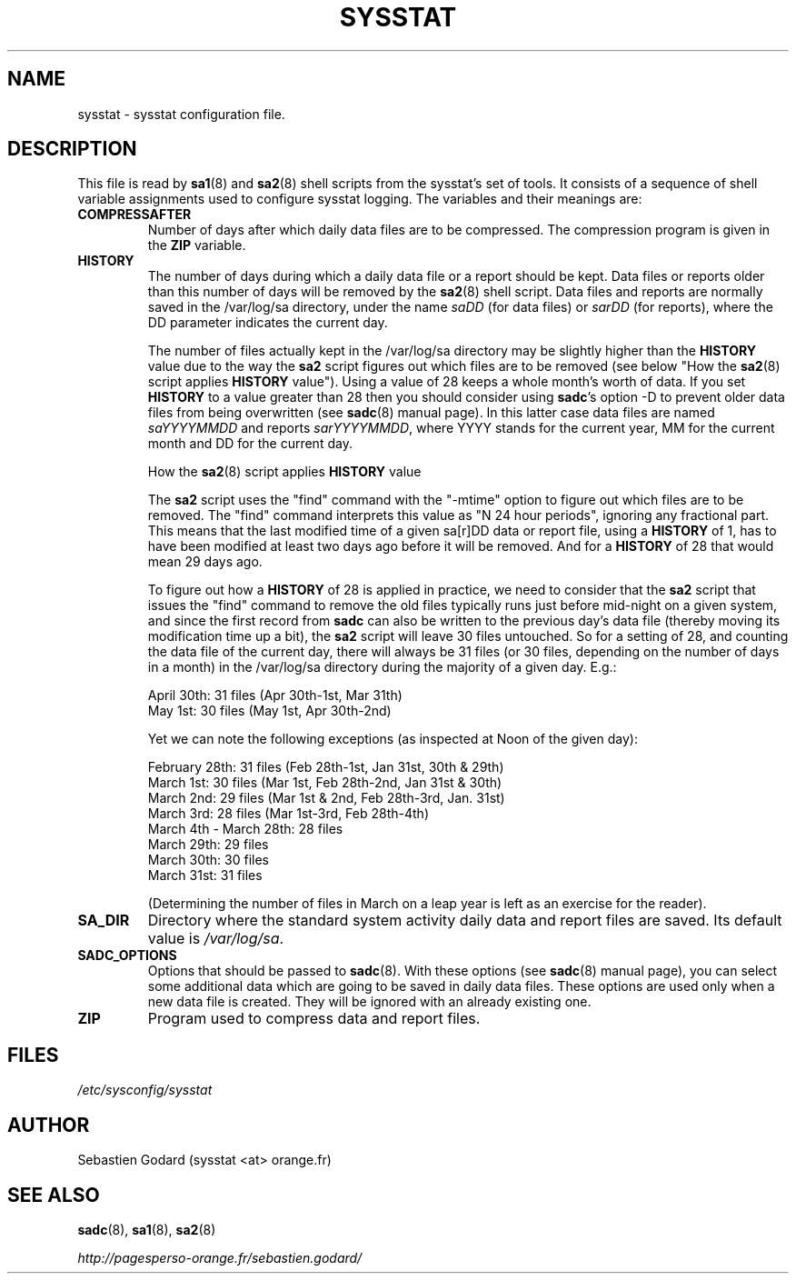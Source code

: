 .TH SYSSTAT 5 "JUNE 2014" Linux "Linux User's Manual" -*- nroff -*-
.SH NAME
sysstat \- sysstat configuration file.
.SH DESCRIPTION
This file is read by
.BR sa1 (8)
and
.BR sa2 (8)
shell scripts from the sysstat's set of tools.
It consists of a sequence of shell variable assignments used to
configure sysstat logging.
The variables and their meanings are:
.TP
.B COMPRESSAFTER
Number of days after which daily data files are to be compressed.
The compression program is given in the
.B ZIP
variable.

.TP
.B HISTORY
The number of days during which a daily data file or a report
should be kept. Data files or reports older than this number of
days will be removed by the
.BR sa2 (8)
shell script.
Data files and reports are normally saved in the /var/log/sa directory,
under the name
.IR saDD
(for data files) or
.IR sarDD
(for reports), where the DD parameter indicates the current day.

The number of files actually kept in the /var/log/sa directory may be
slightly higher than the
.B HISTORY
value due to the way the
.B sa2
script figures
out which files are to be removed (see below "How the
.BR sa2 (8)
script applies
.B HISTORY
value"). Using a value of 28 keeps a whole month's worth of data. If
you set
.B HISTORY
to a value greater than 28 then you should consider using
.BR sadc 's
option -D to prevent older data files from being overwritten (see
.BR sadc (8)
manual page). In this latter case data files are named
.IR saYYYYMMDD
and reports
.IR sarYYYYMMDD ,
where YYYY stands for the current year, MM for the
current month and DD for the current day.

How the
.BR sa2 (8)
script applies
.B HISTORY
value

The
.B sa2
script uses the "find" command with the "-mtime" option to figure
out which files are to be removed. The "find" command interprets this value
as "N 24 hour periods", ignoring any fractional part. This means that the
last modified time of a given sa[r]DD data or report file, using a
.B HISTORY
of 1, has to have been modified at least two days ago before it will be
removed. And for a
.B HISTORY
of 28 that would mean 29 days ago.

To figure out how a
.B HISTORY
of 28 is applied in practice, we need to
consider that the
.B sa2
script that issues the "find" command to remove the
old files typically runs just before mid-night on a given system, and since
the first record from
.B sadc
can also be written to the previous day's data file
(thereby moving its modification time up a bit), the
.B sa2
script will leave
30 files untouched. So for a setting of 28, and counting the data file of
the current day, there will always be 31 files (or 30 files, depending on the
number of days in a month) in the /var/log/sa directory during the majority
of a given day.  E.g.:

April 30th: 31 files (Apr 30th-1st, Mar 31th)
.br
May 1st: 30 files (May 1st, Apr 30th-2nd)

Yet we can note the following exceptions (as inspected at Noon of the given
day):

February 28th: 31 files (Feb 28th-1st, Jan 31st, 30th & 29th)
.br
March 1st: 30 files (Mar 1st, Feb 28th-2nd, Jan 31st & 30th)
.br
March 2nd: 29 files (Mar 1st & 2nd, Feb 28th-3rd, Jan. 31st)
.br
March 3rd: 28 files (Mar 1st-3rd, Feb 28th-4th)
.br
March 4th - March 28th: 28 files
.br
March 29th: 29 files
.br
March 30th: 30 files
.br
March 31st: 31 files

(Determining the number of files in March on a leap year is left as an
exercise for the reader).

.TP
.B SA_DIR
Directory where the standard system activity daily data and report files
are saved. Its default value is
.IR /var/log/sa .

.TP
.B SADC_OPTIONS
Options that should be passed to
.BR sadc (8).
With these options (see
.BR sadc (8)
manual page), you can select some additional data which are going to be saved in
daily data files.
These options are used only when a new data file is created. They will be
ignored with an already existing one.

.TP
.B ZIP
Program used to compress data and report files.

.SH FILES
.IR /etc/sysconfig/sysstat

.SH AUTHOR
Sebastien Godard (sysstat <at> orange.fr)
.SH SEE ALSO
.BR sadc (8),
.BR sa1 (8),
.BR sa2 (8)

.I http://pagesperso-orange.fr/sebastien.godard/
